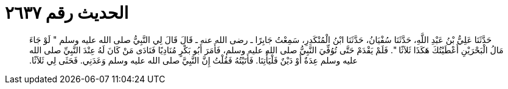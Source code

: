 
= الحديث رقم ٢٦٣٧

[quote.hadith]
حَدَّثَنَا عَلِيُّ بْنُ عَبْدِ اللَّهِ، حَدَّثَنَا سُفْيَانُ، حَدَّثَنَا ابْنُ الْمُنْكَدِرِ، سَمِعْتُ جَابِرًا ـ رضى الله عنه ـ قَالَ قَالَ لِي النَّبِيُّ صلى الله عليه وسلم ‏"‏ لَوْ جَاءَ مَالُ الْبَحْرَيْنِ أَعْطَيْتُكَ هَكَذَا ثَلاَثًا ‏"‏‏.‏ فَلَمْ يَقْدَمْ حَتَّى تُوُفِّيَ النَّبِيُّ صلى الله عليه وسلم، فَأَمَرَ أَبُو بَكْرٍ مُنَادِيًا فَنَادَى مَنْ كَانَ لَهُ عِنْدَ النَّبِيِّ صلى الله عليه وسلم عِدَةٌ أَوْ دَيْنٌ فَلْيَأْتِنَا‏.‏ فَأَتَيْتُهُ فَقُلْتُ إِنَّ النَّبِيَّ صلى الله عليه وسلم وَعَدَنِي‏.‏ فَحَثَى لِي ثَلاَثًا‏.‏